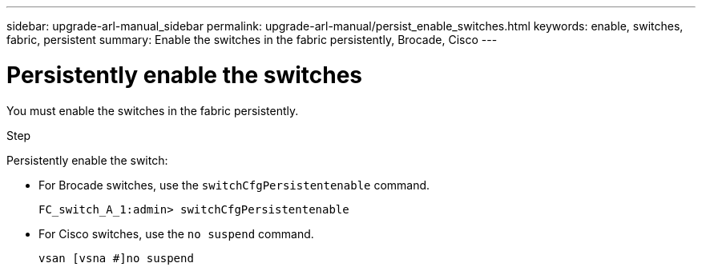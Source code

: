 ---
sidebar: upgrade-arl-manual_sidebar
permalink: upgrade-arl-manual/persist_enable_switches.html
keywords: enable, switches, fabric, persistent
summary: Enable the switches in the fabric persistently, Brocade, Cisco
---

= Persistently enable the switches
:hardbreaks:
:nofooter:
:icons: font
:linkattrs:
:imagesdir: ./media/

[.lead]
You must enable the switches in the fabric persistently.

.Step

Persistently enable the switch:

* For Brocade switches, use the `switchCfgPersistentenable` command.
+
----
FC_switch_A_1:admin> switchCfgPersistentenable
----

* For Cisco switches, use the `no suspend` command.
+
----
vsan [vsna #]no suspend
----
